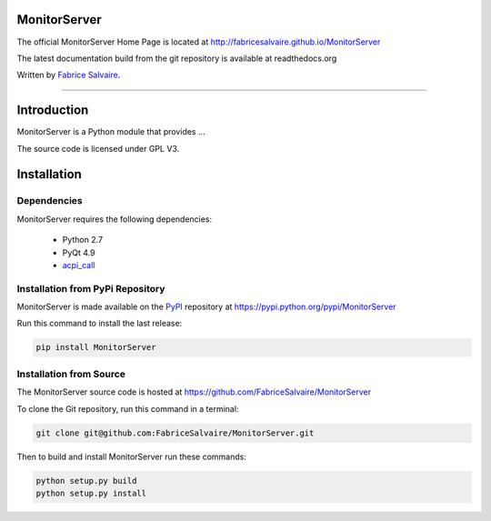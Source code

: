 .. -*- Mode: rst -*-

.. -*- Mode: rst -*-

..
   |MonitorServerUrl|
   |MonitorServerHomePage|_
   |MonitorServerDoc|_
   |MonitorServer@github|_
   |MonitorServer@readthedocs|_
   |MonitorServer@readthedocs-badge|
   |MonitorServer@pypi|_

.. |ohloh| image:: https://www.openhub.net/accounts/230426/widgets/account_tiny.gif
   :target: https://www.openhub.net/accounts/fabricesalvaire
   :alt: Fabrice Salvaire's Ohloh profile
   :height: 15px
   :width:  80px

.. |MonitorServerUrl| replace:: http://fabricesalvaire.github.io/MonitorServer

.. |MonitorServerHomePage| replace:: MonitorServer Home Page
.. _MonitorServerHomePage: http://fabricesalvaire.github.io/MonitorServer

.. |MonitorServerDoc| replace:: MonitorServer Documentation
.. _MonitorServerDoc: http://monitorserver.readthedocs.org/en/latest

.. |MonitorServer@readthedocs-badge| image:: https://readthedocs.org/projects/monitorserver/badge/?version=latest
   :target: http://monitorserver.readthedocs.org/en/latest

.. |MonitorServer@github| replace:: https://github.com/FabriceSalvaire/MonitorServer
.. .. _MonitorServer@github: https://github.com/FabriceSalvaire/MonitorServer

.. |MonitorServer@readthedocs| replace:: http://monitorserver.readthedocs.org
.. .. _MonitorServer@readthedocs: http://monitorserver.readthedocs.org

.. |MonitorServer@pypi| replace:: https://pypi.python.org/pypi/MonitorServer
.. .. _MonitorServer@pypi: https://pypi.python.org/pypi/MonitorServer

.. |Build Status| image:: https://travis-ci.org/FabriceSalvaire/MonitorServer.svg?branch=master
   :target: https://travis-ci.org/FabriceSalvaire/MonitorServer
   :alt: MonitorServer build status @travis-ci.org

.. End
.. -*- Mode: rst -*-

.. |Python| replace:: Python
.. _Python: http://python.org

.. |PyPI| replace:: PyPI
.. _PyPI: https://pypi.python.org/pypi

.. |Sphinx| replace:: Sphinx
.. _Sphinx: http://sphinx-doc.org

.. End

====================
 MonitorServer
====================

The official MonitorServer Home Page is located at |MonitorServerUrl|

The latest documentation build from the git repository is available at readthedocs.org |MonitorServer@readthedocs-badge|

Written by `Fabrice Salvaire <http://fabrice-salvaire.pagesperso-orange.fr>`_.

|Build Status|

-----

.. image:: https://raw.github.com/FabriceSalvaire/MonitorServer/master/doc/sphinx/source/images/screenshot1-scaled.png
.. image:: https://raw.github.com/FabriceSalvaire/MonitorServer/master/doc/sphinx/source/images/screenshot2-scaled.png

.. -*- Mode: rst -*-


==============
 Introduction
==============

MonitorServer is a Python module that provides ...

The source code is licensed under GPL V3.

.. End

.. -*- Mode: rst -*-

.. _installation-page:


==============
 Installation
==============

Dependencies
------------

MonitorServer requires the following dependencies:

 * Python 2.7
 * PyQt 4.9
 * `acpi_call <https://github.com/mkottman/acpi_call>`_

Installation from PyPi Repository
---------------------------------

MonitorServer is made available on the |Pypi|_ repository at |MonitorServer@pypi|

Run this command to install the last release:

.. code-block:: sh

  pip install MonitorServer

Installation from Source
------------------------

The MonitorServer source code is hosted at |MonitorServer@github|

To clone the Git repository, run this command in a terminal:

.. code-block:: sh

  git clone git@github.com:FabriceSalvaire/MonitorServer.git

Then to build and install MonitorServer run these commands:

.. code-block:: sh

  python setup.py build
  python setup.py install

.. End

.. End
